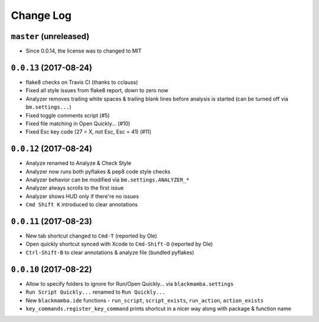 ==========
Change Log
==========

``master`` (unreleased)
-----------------------

* Since 0.0.14, the license was to changed to MIT


``0.0.13`` (2017-08-24)
-----------------------

* flake8 checks on Travis CI (thanks to cclauss)
* Fixed all style issues from flake8 report, down to zero now
* Analyzer removes trailing white spaces & trailing blank lines
  before analysis is started (can be turned off via ``bm.settings...``)
* Fixed toggle comments script (#5)
* Fixed file matching in Open Quickly... (#10)
* Fixed Esc key code (27 = X, not Esc, Esc = 41) (#11)


``0.0.12`` (2017-08-24)
-----------------------

* Analyze renamed to Analyze & Check Style
* Analyzer now runs both pyflakes & pep8 code style checks
* Analyzer behavior can be modified via ``bm.settings.ANALYZER_*``
* Analyzer always scrolls to the first issue
* Analyzer shows HUD only if there're no issues
* ``Cmd Shift K`` introduced to clear annotations


``0.0.11`` (2017-08-23)
-----------------------

* New tab shortcut changed to ``Cmd-T`` (reported by Ole)
* Open quickly shortcut synced with Xcode to ``Cmd-Shift-O`` (reported by Ole)
* ``Ctrl-Shift-B`` to clear annotations & analyze file (bundled pyflakes)


``0.0.10`` (2017-08-22)
-----------------------

* Allow to specify folders to ignore for Run/Open Quickly... via ``blackmamba.settings``
* ``Run Script Quickly...`` renamed to ``Run Quickly...``
* New ``blackmamba.ide`` functions - ``run_script``, ``script_exists``, ``run_action``,
  ``action_exists``
* ``key_commands.register_key_command`` prints shortcut in a nicer way along with package
  & function name
 
